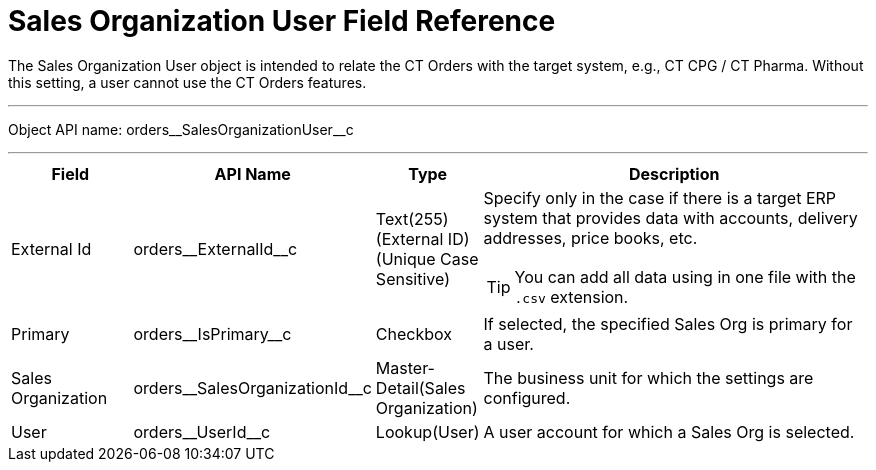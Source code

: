 = Sales Organization User Field Reference

The [.object]#Sales Organization User# object is intended to relate the CT Orders with the target system, e.g., CT CPG / CT Pharma. Without this setting, a user cannot use the CT Orders features.

'''''

Object API name: [.apiobject]#orders\__SalesOrganizationUser__c#

'''''

[width="100%",cols="15%,20%,10%,55%"]
|===
|*Field* |*API Name* |*Type* |*Description*

|External Id |[.apiobject]#orders\__ExternalId__c#
|Text(255) (External ID) (Unique Case Sensitive) a|
Specify only in the case if there is a target ERP system that provides data with accounts, delivery addresses, price books, etc.

TIP: You can add all data using in one file with the `.csv` extension.

|Primary |[.apiobject]#orders\__IsPrimary__c# |Checkbox
|If selected, the specified Sales Org is primary for a user.

|Sales Organization
|[.apiobject]#orders\__SalesOrganizationId__c#
|Master-Detail(Sales Organization) |The business unit for which the settings are configured.

|User |[.apiobject]#orders\__UserId__c# |Lookup(User) |A user account for which a Sales Org is selected.
|===
